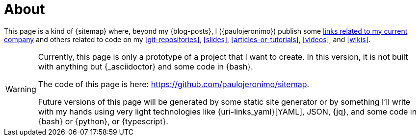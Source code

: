 = About

This page is a kind of {sitemap} where, beyond my {blog-posts}, I
({paulojeronimo}) publish some <<finishertech,links related to my
current company>> and others related to code on my <<git-repositories>>,
<<slides>>, <<articles-or-tutorials>>, <<videos>>, and <<wikis>>.

[WARNING]
====
Currently, this page is only a prototype of a project that I
want to create.
In this version, it is not built with anything but {_asciidoctor} and
some code in {bash}.

[.text-center]
The code of this page is here: https://github.com/paulojeronimo/sitemap.

Future versions of this page will be generated by some static site
generator or by something I'll write with my hands using very light
technologies like {uri-links_yaml}[YAML], JSON, {jq}, and some code in
{bash} or {python}, or {typescript}.
====
